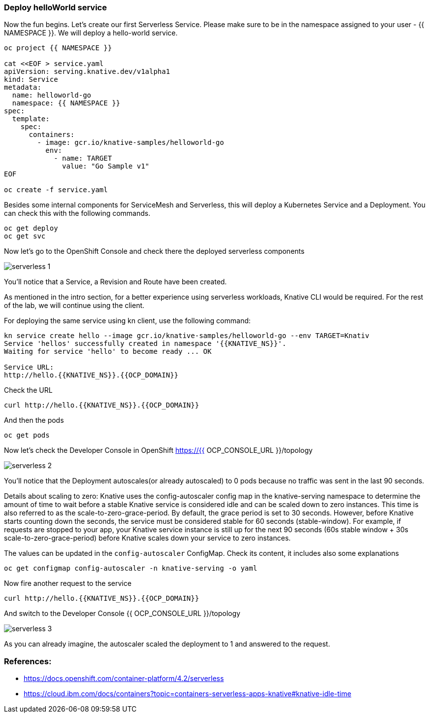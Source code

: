 ### Deploy helloWorld service

Now the fun begins. Let's create our first Serverless Service. Please make sure to be in the namespace assigned to your user - {{ NAMESPACE }}. We will deploy a hello-world service.

```
oc project {{ NAMESPACE }}

cat <<EOF > service.yaml
apiVersion: serving.knative.dev/v1alpha1
kind: Service
metadata:
  name: helloworld-go
  namespace: {{ NAMESPACE }}
spec:
  template:
    spec:
      containers:
        - image: gcr.io/knative-samples/helloworld-go
          env:
            - name: TARGET
              value: "Go Sample v1"
EOF

oc create -f service.yaml
```

Besides some internal components for ServiceMesh and Serverless, this will deploy a Kubernetes Service and a Deployment. You can check this with the following commands.

```
oc get deploy
oc get svc
```

Now let's go to the OpenShift Console and check there the deployed serverless components

image::serverless-1.png[]

You'll notice that a Service, a Revision and Route have been created.

As mentioned in the intro section, for a better experience using serverless workloads, Knative CLI would be required. For the rest of the lab, we will continue using the client.

For deploying the same service using kn client, use the following command:

```
kn service create hello --image gcr.io/knative-samples/helloworld-go --env TARGET=Knativ                                                                   130 ↵
Service 'hellos' successfully created in namespace '{{KNATIVE_NS}}'.
Waiting for service 'hello' to become ready ... OK

Service URL:
http://hello.{{KNATIVE_NS}}.{{OCP_DOMAIN}}
```

Check the URL

```
curl http://hello.{{KNATIVE_NS}}.{{OCP_DOMAIN}}
```

And then the pods
```
oc get pods
```

Now let's check the Developer Console in OpenShift https://{{ OCP_CONSOLE_URL }}/topology

image::serverless-2.png[]

You'll notice that the Deployment autoscales(or already autoscaled) to 0 pods because no traffic was sent in the last 90 seconds.

Details about scaling to zero: Knative uses the config-autoscaler config map in the knative-serving namespace to determine the amount of time to wait before a stable Knative service is considered idle and can be scaled down to zero instances. This time is also referred to as the scale-to-zero-grace-period. By default, the grace period is set to 30 seconds. However, before Knative starts counting down the seconds, the service must be considered stable for 60 seconds (stable-window). For example, if requests are stopped to your app, your Knative service instance is still up for the next 90 seconds (60s stable window + 30s scale-to-zero-grace-period) before Knative scales down your service to zero instances.

The values can be updated in the `config-autoscaler` ConfigMap. Check its content, it includes also some explanations

`oc get configmap config-autoscaler -n knative-serving -o yaml`


Now fire another request to the service 

```
curl http://hello.{{KNATIVE_NS}}.{{OCP_DOMAIN}}
```

And switch to the Developer Console {{ OCP_CONSOLE_URL }}/topology

image::serverless-3.png[]

As you can already imagine, the autoscaler scaled the deployment to 1 and answered to the request.

### References:

* https://docs.openshift.com/container-platform/4.2/serverless
* https://cloud.ibm.com/docs/containers?topic=containers-serverless-apps-knative#knative-idle-time
